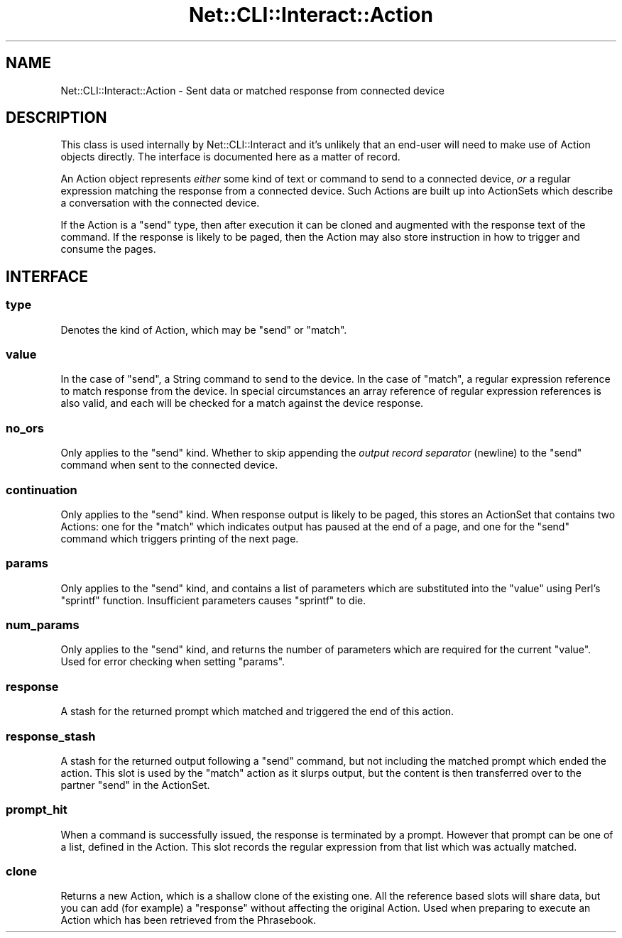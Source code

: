 .\" Automatically generated by Pod::Man 4.14 (Pod::Simple 3.40)
.\"
.\" Standard preamble:
.\" ========================================================================
.de Sp \" Vertical space (when we can't use .PP)
.if t .sp .5v
.if n .sp
..
.de Vb \" Begin verbatim text
.ft CW
.nf
.ne \\$1
..
.de Ve \" End verbatim text
.ft R
.fi
..
.\" Set up some character translations and predefined strings.  \*(-- will
.\" give an unbreakable dash, \*(PI will give pi, \*(L" will give a left
.\" double quote, and \*(R" will give a right double quote.  \*(C+ will
.\" give a nicer C++.  Capital omega is used to do unbreakable dashes and
.\" therefore won't be available.  \*(C` and \*(C' expand to `' in nroff,
.\" nothing in troff, for use with C<>.
.tr \(*W-
.ds C+ C\v'-.1v'\h'-1p'\s-2+\h'-1p'+\s0\v'.1v'\h'-1p'
.ie n \{\
.    ds -- \(*W-
.    ds PI pi
.    if (\n(.H=4u)&(1m=24u) .ds -- \(*W\h'-12u'\(*W\h'-12u'-\" diablo 10 pitch
.    if (\n(.H=4u)&(1m=20u) .ds -- \(*W\h'-12u'\(*W\h'-8u'-\"  diablo 12 pitch
.    ds L" ""
.    ds R" ""
.    ds C` ""
.    ds C' ""
'br\}
.el\{\
.    ds -- \|\(em\|
.    ds PI \(*p
.    ds L" ``
.    ds R" ''
.    ds C`
.    ds C'
'br\}
.\"
.\" Escape single quotes in literal strings from groff's Unicode transform.
.ie \n(.g .ds Aq \(aq
.el       .ds Aq '
.\"
.\" If the F register is >0, we'll generate index entries on stderr for
.\" titles (.TH), headers (.SH), subsections (.SS), items (.Ip), and index
.\" entries marked with X<> in POD.  Of course, you'll have to process the
.\" output yourself in some meaningful fashion.
.\"
.\" Avoid warning from groff about undefined register 'F'.
.de IX
..
.nr rF 0
.if \n(.g .if rF .nr rF 1
.if (\n(rF:(\n(.g==0)) \{\
.    if \nF \{\
.        de IX
.        tm Index:\\$1\t\\n%\t"\\$2"
..
.        if !\nF==2 \{\
.            nr % 0
.            nr F 2
.        \}
.    \}
.\}
.rr rF
.\"
.\" Accent mark definitions (@(#)ms.acc 1.5 88/02/08 SMI; from UCB 4.2).
.\" Fear.  Run.  Save yourself.  No user-serviceable parts.
.    \" fudge factors for nroff and troff
.if n \{\
.    ds #H 0
.    ds #V .8m
.    ds #F .3m
.    ds #[ \f1
.    ds #] \fP
.\}
.if t \{\
.    ds #H ((1u-(\\\\n(.fu%2u))*.13m)
.    ds #V .6m
.    ds #F 0
.    ds #[ \&
.    ds #] \&
.\}
.    \" simple accents for nroff and troff
.if n \{\
.    ds ' \&
.    ds ` \&
.    ds ^ \&
.    ds , \&
.    ds ~ ~
.    ds /
.\}
.if t \{\
.    ds ' \\k:\h'-(\\n(.wu*8/10-\*(#H)'\'\h"|\\n:u"
.    ds ` \\k:\h'-(\\n(.wu*8/10-\*(#H)'\`\h'|\\n:u'
.    ds ^ \\k:\h'-(\\n(.wu*10/11-\*(#H)'^\h'|\\n:u'
.    ds , \\k:\h'-(\\n(.wu*8/10)',\h'|\\n:u'
.    ds ~ \\k:\h'-(\\n(.wu-\*(#H-.1m)'~\h'|\\n:u'
.    ds / \\k:\h'-(\\n(.wu*8/10-\*(#H)'\z\(sl\h'|\\n:u'
.\}
.    \" troff and (daisy-wheel) nroff accents
.ds : \\k:\h'-(\\n(.wu*8/10-\*(#H+.1m+\*(#F)'\v'-\*(#V'\z.\h'.2m+\*(#F'.\h'|\\n:u'\v'\*(#V'
.ds 8 \h'\*(#H'\(*b\h'-\*(#H'
.ds o \\k:\h'-(\\n(.wu+\w'\(de'u-\*(#H)/2u'\v'-.3n'\*(#[\z\(de\v'.3n'\h'|\\n:u'\*(#]
.ds d- \h'\*(#H'\(pd\h'-\w'~'u'\v'-.25m'\f2\(hy\fP\v'.25m'\h'-\*(#H'
.ds D- D\\k:\h'-\w'D'u'\v'-.11m'\z\(hy\v'.11m'\h'|\\n:u'
.ds th \*(#[\v'.3m'\s+1I\s-1\v'-.3m'\h'-(\w'I'u*2/3)'\s-1o\s+1\*(#]
.ds Th \*(#[\s+2I\s-2\h'-\w'I'u*3/5'\v'-.3m'o\v'.3m'\*(#]
.ds ae a\h'-(\w'a'u*4/10)'e
.ds Ae A\h'-(\w'A'u*4/10)'E
.    \" corrections for vroff
.if v .ds ~ \\k:\h'-(\\n(.wu*9/10-\*(#H)'\s-2\u~\d\s+2\h'|\\n:u'
.if v .ds ^ \\k:\h'-(\\n(.wu*10/11-\*(#H)'\v'-.4m'^\v'.4m'\h'|\\n:u'
.    \" for low resolution devices (crt and lpr)
.if \n(.H>23 .if \n(.V>19 \
\{\
.    ds : e
.    ds 8 ss
.    ds o a
.    ds d- d\h'-1'\(ga
.    ds D- D\h'-1'\(hy
.    ds th \o'bp'
.    ds Th \o'LP'
.    ds ae ae
.    ds Ae AE
.\}
.rm #[ #] #H #V #F C
.\" ========================================================================
.\"
.IX Title "Net::CLI::Interact::Action 3"
.TH Net::CLI::Interact::Action 3 "2020-07-11" "perl v5.32.0" "User Contributed Perl Documentation"
.\" For nroff, turn off justification.  Always turn off hyphenation; it makes
.\" way too many mistakes in technical documents.
.if n .ad l
.nh
.SH "NAME"
Net::CLI::Interact::Action \- Sent data or matched response from connected device
.SH "DESCRIPTION"
.IX Header "DESCRIPTION"
This class is used internally by Net::CLI::Interact and it's unlikely that
an end-user will need to make use of Action objects directly. The interface is
documented here as a matter of record.
.PP
An Action object represents \fIeither\fR some kind of text or command to send to
a connected device, \fIor\fR a regular expression matching the response from a
connected device. Such Actions are built up into ActionSets which describe a
conversation with the connected device.
.PP
If the Action is a \f(CW\*(C`send\*(C'\fR type, then after execution it can be cloned and
augmented with the response text of the command. If the response is likely to
be paged, then the Action may also store instruction in how to trigger and
consume the pages.
.SH "INTERFACE"
.IX Header "INTERFACE"
.SS "type"
.IX Subsection "type"
Denotes the kind of Action, which may be \f(CW\*(C`send\*(C'\fR or \f(CW\*(C`match\*(C'\fR.
.SS "value"
.IX Subsection "value"
In the case of \f(CW\*(C`send\*(C'\fR, a String command to send to the device. In the case of
\&\f(CW\*(C`match\*(C'\fR, a regular expression reference to match response from the device. In
special circumstances an array reference of regular expression references is
also valid, and each will be checked for a match against the device response.
.SS "no_ors"
.IX Subsection "no_ors"
Only applies to the \f(CW\*(C`send\*(C'\fR kind. Whether to skip appending the \fIoutput
record separator\fR (newline) to the \f(CW\*(C`send\*(C'\fR command when sent to the connected
device.
.SS "continuation"
.IX Subsection "continuation"
Only applies to the \f(CW\*(C`send\*(C'\fR kind. When response output is likely to be paged,
this stores an ActionSet that contains two
Actions: one for the \f(CW\*(C`match\*(C'\fR which indicates output has paused at the end of
a page, and one for the \f(CW\*(C`send\*(C'\fR command which triggers printing of the next
page.
.SS "params"
.IX Subsection "params"
Only applies to the \f(CW\*(C`send\*(C'\fR kind, and contains a list of parameters which are
substituted into the \f(CW\*(C`value\*(C'\fR using Perl's \f(CW\*(C`sprintf\*(C'\fR function. Insufficient
parameters causes \f(CW\*(C`sprintf\*(C'\fR to die.
.SS "num_params"
.IX Subsection "num_params"
Only applies to the \f(CW\*(C`send\*(C'\fR kind, and returns the number of parameters which
are required for the current \f(CW\*(C`value\*(C'\fR. Used for error checking when setting
\&\f(CW\*(C`params\*(C'\fR.
.SS "response"
.IX Subsection "response"
A stash for the returned prompt which matched and triggered the end of this
action.
.SS "response_stash"
.IX Subsection "response_stash"
A stash for the returned output following a \f(CW\*(C`send\*(C'\fR command, but not including
the matched prompt which ended the action. This slot is used by the \f(CW\*(C`match\*(C'\fR
action as it slurps output, but the content is then transferred over to the
partner \f(CW\*(C`send\*(C'\fR in the ActionSet.
.SS "prompt_hit"
.IX Subsection "prompt_hit"
When a command is successfully issued, the response is terminated by a prompt.
However that prompt can be one of a list, defined in the Action. This slot
records the regular expression from that list which was actually matched.
.SS "clone"
.IX Subsection "clone"
Returns a new Action, which is a shallow clone of the existing one. All the
reference based slots will share data, but you can add (for example) a
\&\f(CW\*(C`response\*(C'\fR without affecting the original Action. Used when preparing to
execute an Action which has been retrieved from the
Phrasebook.
